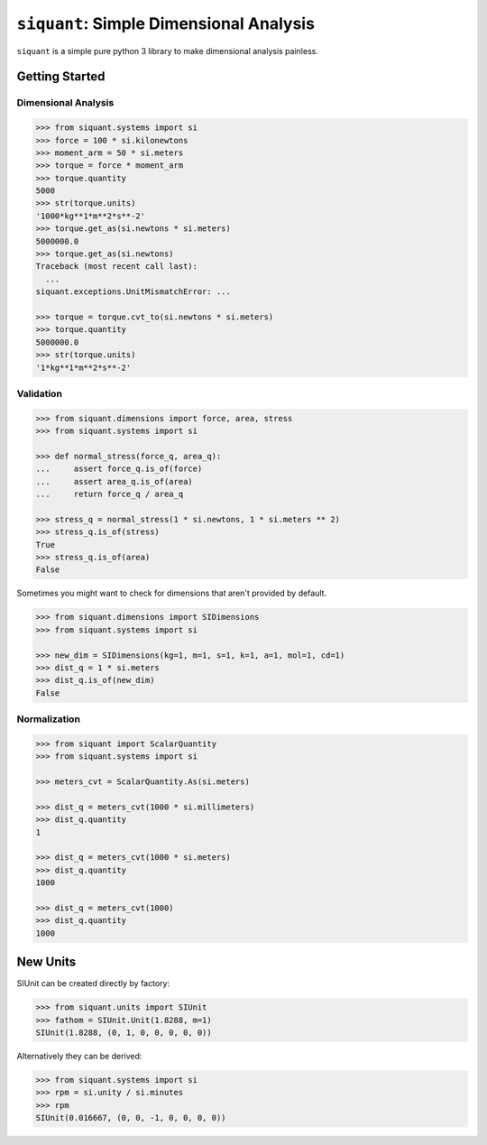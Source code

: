 ========================================
``siquant``: Simple Dimensional Analysis
========================================

.. image:: https://badge.fury.io/py/siquant.svg
   :target: https://badge.fury.io/py/siquant
   :alt: PyPi Package

.. image:: https://travis-ci.com/keystonetowersystems/siquant.svg?branch=master
   :target: https://travis-ci.com/keystonetowersystems/siquant
   :alt: Build Status

.. image:: https://coveralls.io/repos/github/keystonetowersystems/siquant/badge.svg?branch=master
   :target: https://coveralls.io/github/keystonetowersystems/siquant?branch=master
   :alt: Code Coverage

``siquant`` is a simple pure python 3 library to make dimensional analysis painless.

---------------
Getting Started
---------------

Dimensional Analysis
====================

.. code-block:: pycon

    >>> from siquant.systems import si
    >>> force = 100 * si.kilonewtons
    >>> moment_arm = 50 * si.meters
    >>> torque = force * moment_arm
    >>> torque.quantity
    5000
    >>> str(torque.units)
    '1000*kg**1*m**2*s**-2'
    >>> torque.get_as(si.newtons * si.meters)
    5000000.0
    >>> torque.get_as(si.newtons)
    Traceback (most recent call last):
      ...
    siquant.exceptions.UnitMismatchError: ...

    >>> torque = torque.cvt_to(si.newtons * si.meters)
    >>> torque.quantity
    5000000.0
    >>> str(torque.units)
    '1*kg**1*m**2*s**-2'

Validation
==========

.. code-block:: pycon

    >>> from siquant.dimensions import force, area, stress
    >>> from siquant.systems import si

    >>> def normal_stress(force_q, area_q):
    ...     assert force_q.is_of(force)
    ...     assert area_q.is_of(area)
    ...     return force_q / area_q

    >>> stress_q = normal_stress(1 * si.newtons, 1 * si.meters ** 2)
    >>> stress_q.is_of(stress)
    True
    >>> stress_q.is_of(area)
    False

Sometimes you might want to check for dimensions that aren't provided by default.

.. code-block:: pycon

    >>> from siquant.dimensions import SIDimensions
    >>> from siquant.systems import si

    >>> new_dim = SIDimensions(kg=1, m=1, s=1, k=1, a=1, mol=1, cd=1)
    >>> dist_q = 1 * si.meters
    >>> dist_q.is_of(new_dim)
    False

Normalization
=============

.. code-block:: pycon

    >>> from siquant import ScalarQuantity
    >>> from siquant.systems import si

    >>> meters_cvt = ScalarQuantity.As(si.meters)

    >>> dist_q = meters_cvt(1000 * si.millimeters)
    >>> dist_q.quantity
    1

    >>> dist_q = meters_cvt(1000 * si.meters)
    >>> dist_q.quantity
    1000

    >>> dist_q = meters_cvt(1000)
    >>> dist_q.quantity
    1000

---------
New Units
---------

SIUnit can be created directly by factory:

.. code-block:: pycon

    >>> from siquant.units import SIUnit
    >>> fathom = SIUnit.Unit(1.8288, m=1)
    SIUnit(1.8288, (0, 1, 0, 0, 0, 0, 0))

Alternatively they can be derived:

.. code-block:: pycon

    >>> from siquant.systems import si
    >>> rpm = si.unity / si.minutes
    >>> rpm
    SIUnit(0.016667, (0, 0, -1, 0, 0, 0, 0))